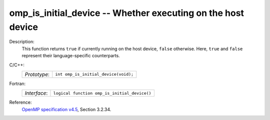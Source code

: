 ..
  Copyright 1988-2022 Free Software Foundation, Inc.
  This is part of the GCC manual.
  For copying conditions, see the GPL license file

.. _omp_is_initial_device:

omp_is_initial_device -- Whether executing on the host device
*************************************************************

Description:
  This function returns ``true`` if currently running on the host device,
  ``false`` otherwise.  Here, ``true`` and ``false`` represent
  their language-specific counterparts.

C/C++:
  .. list-table::

     * - *Prototype*:
       - ``int omp_is_initial_device(void);``

Fortran:
  .. list-table::

     * - *Interface*:
       - ``logical function omp_is_initial_device()``

Reference:
  `OpenMP specification v4.5 <https://www.openmp.org>`_, Section 3.2.34.